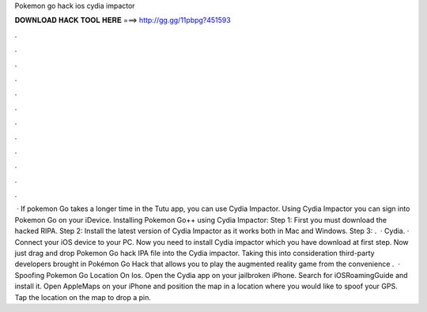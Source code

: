 Pokemon go hack ios cydia impactor

𝐃𝐎𝐖𝐍𝐋𝐎𝐀𝐃 𝐇𝐀𝐂𝐊 𝐓𝐎𝐎𝐋 𝐇𝐄𝐑𝐄 ===> http://gg.gg/11pbpg?451593

.

.

.

.

.

.

.

.

.

.

.

.

 · If pokemon Go takes a longer time in the Tutu app, you can use Cydia Impactor. Using Cydia Impactor you can sign into Pokemon Go on your iDevice. Installing Pokemon Go++ using Cydia Impactor: Step 1: First you must download the hacked RIPA. Step 2: Install the latest version of Cydia Impactor as it works both in Mac and Windows. Step 3: .  · Cydia. · Connect your iOS device to your PC. Now you need to install Cydia impactor which you have download at first step. Now just drag and drop Pokemon Go hack IPA file into the Cydia impactor. Taking this into consideration third-party developers brought in Pokémon Go Hack that allows you to play the augmented reality game from the convenience .  · Spoofing Pokemon Go Location On Ios. Open the Cydia app on your jailbroken iPhone. Search for iOSRoamingGuide and install it. Open AppleMaps on your iPhone and position the map in a location where you would like to spoof your GPS. Tap the location on the map to drop a pin.